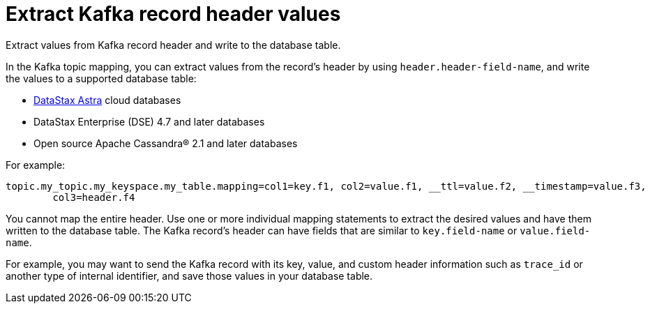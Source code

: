 [#kafkaRecordHeaderToTable]
= Extract Kafka record header values
:imagesdir: _images

Extract values from Kafka record header and write to the database table.

In the Kafka topic mapping, you can extract values from the record's header by using `header.header-field-name`, and write the values to a supported database table:

* https://docs.astra.datastax.com/docs[DataStax Astra] cloud databases
* DataStax Enterprise (DSE) 4.7 and later databases
* Open source Apache Cassandra® 2.1 and later databases

For example:

----
topic.my_topic.my_keyspace.my_table.mapping=col1=key.f1, col2=value.f1, __ttl=value.f2, __timestamp=value.f3,
        col3=header.f4
----

You cannot map the entire header.
Use one or more individual mapping statements to extract the desired values and have them written to the database table.
The Kafka record's header can have fields that are similar to `key.field-name` or `value.field-name`.

For example, you may want to send the Kafka record with its key, value, and custom header information such as `trace_id` or another type of internal identifier, and save those values in your database table.
